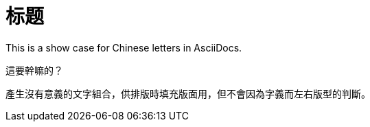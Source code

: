 = 标题

This is a show case for Chinese letters in AsciiDocs.

這要幹嘛的？

產生沒有意義的文字組合，供排版時填充版面用，但不會因為字義而左右版型的判斷。
